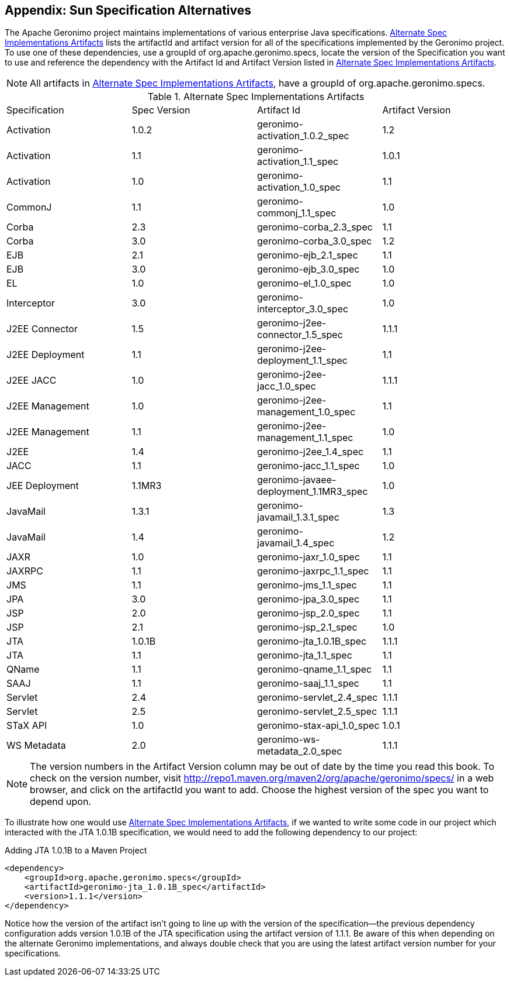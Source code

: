 [[appendix-enterprise]]
== Appendix: Sun Specification Alternatives

The Apache Geronimo project maintains implementations of various
enterprise Java specifications. <<table-spec-alternatives>> lists the
artifactId and artifact version for all of the specifications
implemented by the Geronimo project. To use one of these dependencies,
use a groupId of +org.apache.geronimo.specs+, locate the version of
the Specification you want to use and reference the dependency with
the Artifact Id and Artifact Version listed in
<<table-spec-alternatives>>.

NOTE: All artifacts in <<table-spec-alternatives>>, have a groupId of
+org.apache.geronimo.specs+.

[[table-spec-alternatives]]
.Alternate Spec Implementations Artifacts
|=======
| Specification | Spec Version | Artifact Id | Artifact Version
| Activation | 1.0.2 | geronimo-activation_1.0.2_spec | 1.2 
| Activation | 1.1 | geronimo-activation_1.1_spec | 1.0.1 
| Activation | 1.0 | geronimo-activation_1.0_spec | 1.1 
| CommonJ | 1.1 | geronimo-commonj_1.1_spec | 1.0 
| Corba | 2.3 | geronimo-corba_2.3_spec | 1.1 
| Corba | 3.0 | geronimo-corba_3.0_spec | 1.2 
| EJB | 2.1 | geronimo-ejb_2.1_spec | 1.1 
| EJB | 3.0 | geronimo-ejb_3.0_spec | 1.0 
| EL | 1.0 | geronimo-el_1.0_spec | 1.0 
| Interceptor | 3.0 | geronimo-interceptor_3.0_spec | 1.0 
| J2EE Connector | 1.5 | geronimo-j2ee-connector_1.5_spec | 1.1.1 
| J2EE Deployment | 1.1 | geronimo-j2ee-deployment_1.1_spec | 1.1 
| J2EE JACC | 1.0 | geronimo-j2ee-jacc_1.0_spec | 1.1.1 
| J2EE Management | 1.0 | geronimo-j2ee-management_1.0_spec | 1.1 
| J2EE Management | 1.1 | geronimo-j2ee-management_1.1_spec | 1.0 
| J2EE | 1.4 | geronimo-j2ee_1.4_spec | 1.1 
| JACC | 1.1 | geronimo-jacc_1.1_spec | 1.0 
| JEE Deployment | 1.1MR3 | geronimo-javaee-deployment_1.1MR3_spec | 1.0 
| JavaMail | 1.3.1 | geronimo-javamail_1.3.1_spec | 1.3 
| JavaMail | 1.4 | geronimo-javamail_1.4_spec | 1.2 
| JAXR | 1.0 | geronimo-jaxr_1.0_spec | 1.1 
| JAXRPC | 1.1 | geronimo-jaxrpc_1.1_spec | 1.1 
| JMS | 1.1 | geronimo-jms_1.1_spec | 1.1
| JPA | 3.0 | geronimo-jpa_3.0_spec | 1.1 
| JSP | 2.0 | geronimo-jsp_2.0_spec | 1.1 
| JSP | 2.1 | geronimo-jsp_2.1_spec | 1.0 
| JTA | 1.0.1B | geronimo-jta_1.0.1B_spec | 1.1.1 
| JTA | 1.1 | geronimo-jta_1.1_spec | 1.1 
| QName | 1.1 | geronimo-qname_1.1_spec | 1.1 
| SAAJ | 1.1 | geronimo-saaj_1.1_spec | 1.1 
| Servlet | 2.4 | geronimo-servlet_2.4_spec | 1.1.1 
| Servlet | 2.5 | geronimo-servlet_2.5_spec | 1.1.1 
| STaX API | 1.0 | geronimo-stax-api_1.0_spec | 1.0.1 
| WS Metadata | 2.0 | geronimo-ws-metadata_2.0_spec | 1.1.1
|=======

NOTE: The version numbers in the Artifact Version column may be out of
date by the time you read this book. To check on the version number,
visit
http://repo1.maven.org/maven2/org/apache/geronimo/specs/[http://repo1.maven.org/maven2/org/apache/geronimo/specs/]
in a web browser, and click on the artifactId you want to add. Choose
the highest version of the spec you want to depend upon.

To illustrate how one would use <<table-spec-alternatives>>, if we
wanted to write some code in our project which interacted with the JTA
1.0.1B specification, we would need to add the following dependency to
our project:

.Adding JTA 1.0.1B to a Maven Project
----
<dependency>
    <groupId>org.apache.geronimo.specs</groupId>
    <artifactId>geronimo-jta_1.0.1B_spec</artifactId>
    <version>1.1.1</version>
</dependency>
----

Notice how the version of the artifact isn't going to line up with the
version of the specification—the previous dependency configuration
adds version 1.0.1B of the JTA specification using the artifact
version of 1.1.1. Be aware of this when depending on the alternate
Geronimo implementations, and always double check that you are using
the latest artifact version number for your specifications.
